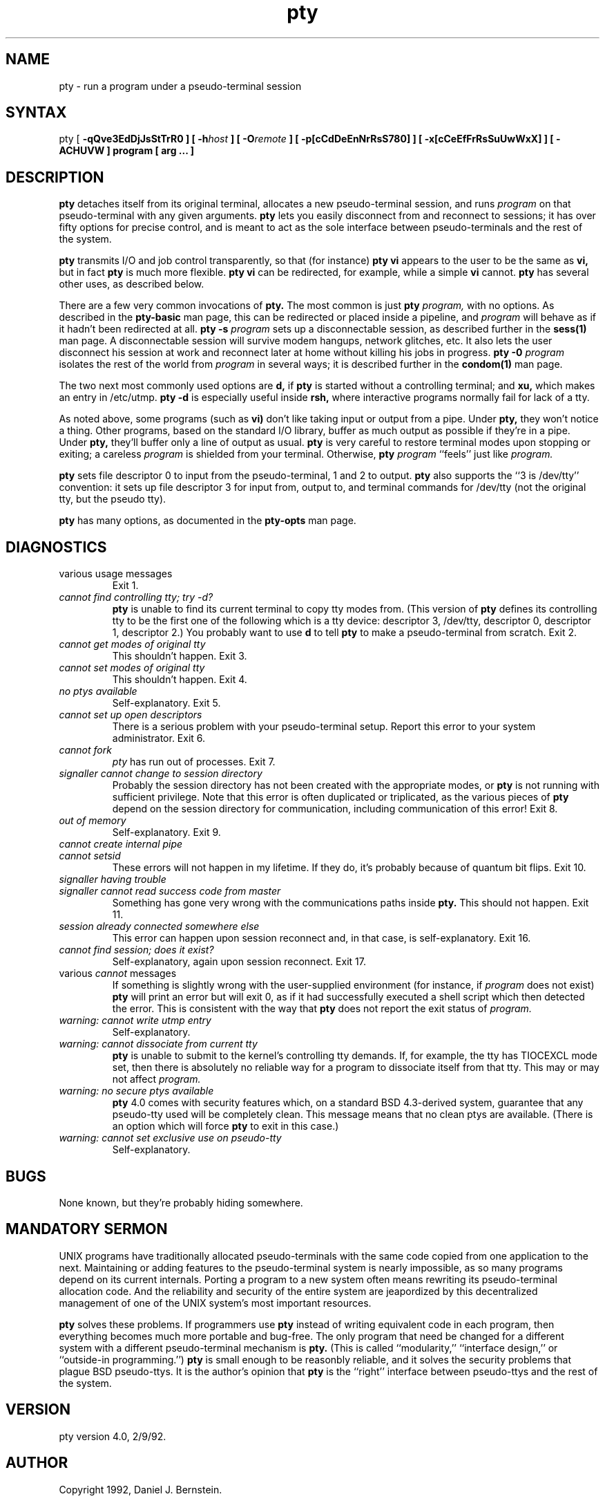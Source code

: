 .TH pty 1
.SH NAME
pty \- run a program under a pseudo-terminal session
.SH SYNTAX
pty
[
\fB\-qQve3EdDjJsStTrR0\fI\fP
] [
\fB\-h\fIhost\fP
] [
\fB\-O\fIremote\fP
] [
\fB\-p[cCdDeEnNrRsS780]\fI\fP
] [
\fB\-x[cCeEfFrRsSuUwWxX]\fI\fP
] [
\fB\-ACHUVW\fI\fP
]
program
[
arg ...
]
.SH DESCRIPTION
.B pty
detaches itself from its original
terminal,
allocates a new pseudo-terminal session,
and runs
.I program
on that pseudo-terminal
with any given arguments.
.B pty
lets you easily disconnect from and reconnect to
sessions;
it has over fifty options for precise control,
and is meant to act as the sole interface
between pseudo-terminals and the rest of the system.

.B pty
transmits I/O and job control transparently,
so that
(for instance)
.B pty vi
appears to the user to be the same as
.B vi,
but in fact
.B pty
is much more flexible.
.B pty vi
can be redirected, for example,
while a simple
.B vi
cannot.
.B pty
has several other uses, as described below.

There are a few very common invocations of
.B pty.
The most common is just
.B pty \fIprogram,
with no options.
As described in the
.B pty-basic
man page,
this can be redirected or placed inside a pipeline,
and
.I program
will behave as if it hadn't been redirected at all.
.B pty \-s \fIprogram
sets up a disconnectable session,
as described further in
the
.B sess(1)
man page.
A disconnectable session will survive modem hangups,
network glitches, etc. It also
lets the user disconnect his session at work
and reconnect later at home without killing
his jobs in progress.
.B pty \-0 \fIprogram
isolates the rest of the world from
.I program
in several ways;
it is described further in
the
.B condom(1)
man page.

The two next most commonly used options
are 
.B\-d,
if
.B pty
is started without a controlling terminal;
and
.B\-xu,
which makes an entry in
/etc/utmp.
.B pty \-d
is especially useful inside
.B rsh,
where interactive programs normally fail for lack of a tty.

As noted above,
some programs (such as
.B vi)
don't like taking input or output
from a pipe. Under
.B pty,
they won't notice a thing.
Other programs,
based on the standard I/O library,
buffer as much output as possible
if they're in a pipe.
Under
.B pty,
they'll buffer only a line of output as usual.
.B pty
is very careful to restore terminal modes upon
stopping or exiting;
a careless
.I program
is shielded from your terminal.
Otherwise,
.B pty \fIprogram
``feels'' just like
.I program.

.B pty
sets file descriptor 0 to input from the
pseudo-terminal, 1 and 2 to output.
.B pty
also supports the ``3 is /dev/tty'' convention:
it sets up file descriptor 3 for input from, output to,
and terminal commands for
/dev/tty
(not the original tty, but the pseudo tty).

.B pty
has many options,
as documented in the
.B pty-opts
man page.
.SH DIAGNOSTICS
.TP
various usage messages
Exit 1.
.TP
.I cannot find controlling tty; try -d?
.B pty
is unable to find its current terminal to copy tty modes from.
(This version of
.B pty
defines its controlling tty to be the first one of
the following which is a tty device:
descriptor 3, /dev/tty, descriptor 0, descriptor 1, descriptor 2.)
You probably want to use
.B\-d
to tell
.B pty
to make a pseudo-terminal from scratch.
Exit 2.
.TP
.I cannot get modes of original tty
This shouldn't happen.
Exit 3.
.TP
.I cannot set modes of original tty
This shouldn't happen.
Exit 4.
.TP
.I no ptys available
Self-explanatory.
Exit 5.
.TP
.I cannot set up open descriptors
There is a serious problem with your pseudo-terminal setup.
Report this error to your system administrator.
Exit 6.
.TP
.I cannot fork
.I pty
has run out of processes.
Exit 7.
.TP
.I signaller cannot change to session directory
Probably the session directory has not been created with
the appropriate modes, or
.B pty
is not running with sufficient privilege.
Note that this error is often duplicated or triplicated,
as the various pieces of
.B pty
depend on the session directory for communication,
including communication of this error!
Exit 8.
.TP
.I out of memory
Self-explanatory.
Exit 9.
.TP
.I cannot create internal pipe
.TP
.I cannot setsid
These errors will not happen in my lifetime.
If they do, it's probably because of quantum bit flips.
Exit 10.
.TP
.I signaller having trouble
.TP
.I signaller cannot read success code from master
Something has gone very wrong with
the communications paths inside
.B pty.
This should not happen.
Exit 11.
.TP
.I session already connected somewhere else
This error can happen upon session reconnect
and, in that case, is self-explanatory.
Exit 16.
.TP
.I cannot find session; does it exist?
Self-explanatory, again upon session reconnect.
Exit 17.
.TP
various \fIcannot\fR messages
If something is slightly wrong with the user-supplied environment
(for instance,
if
.I program
does not exist)
.B pty
will print an error but
will exit 0,
as if it had successfully executed a shell script
which then detected the error.
This is consistent with the way that
.B pty
does not report the exit status of
.I program.
.TP
.I warning: cannot write utmp entry
Self-explanatory.
.TP
.I warning: cannot dissociate from current tty
.B pty
is unable to submit to the kernel's controlling tty demands.
If, for example, the tty has
TIOCEXCL mode set, then there is absolutely no reliable
way for a program to dissociate itself from that tty.
This may or may not affect
.I program.
.TP
.I warning: no secure ptys available
.B pty
4.0
comes with security features which,
on a standard BSD 4.3-derived system,
guarantee that any
pseudo-tty
used will be completely clean.
This message means that no clean ptys are available.
(There is an option which will force
.B pty
to exit in this case.)
.TP
.I warning: cannot set exclusive use on pseudo-tty
Self-explanatory.
.SH BUGS
None known, but they're probably hiding somewhere.
.SH "MANDATORY SERMON"
UNIX programs have traditionally allocated pseudo-terminals
with the same code copied from one application to the next.
Maintaining or adding features to the pseudo-terminal system
is nearly impossible,
as so many programs depend on its current internals.
Porting a program to a new system often means
rewriting its pseudo-terminal allocation code.
And the reliability and security of the entire system are
jeapordized by
this decentralized management
of one of the UNIX system's most important resources.

.B pty
solves these problems.
If programmers use
.B pty
instead of writing equivalent code in each program,
then everything becomes much more portable and bug-free.
The only program that need be changed for a different
system with a different pseudo-terminal mechanism
is
.B pty.
(This is called ``modularity,''
``interface design,''
or ``outside-in programming.'')
.B pty
is small enough to be reasonbly reliable,
and it solves the security problems that plague
BSD pseudo-ttys.
It is the author's opinion that
.B pty
is the ``right'' interface between pseudo-ttys
and the rest of the system.
.SH VERSION
pty version 4.0, 2/9/92.
.SH AUTHOR
Copyright 1992, Daniel J. Bernstein.
.SH "SEE ALSO"
pty-basic(1),
pty-opts(1),
sess(1),
condom(1),
pty(4),
tty(4)
